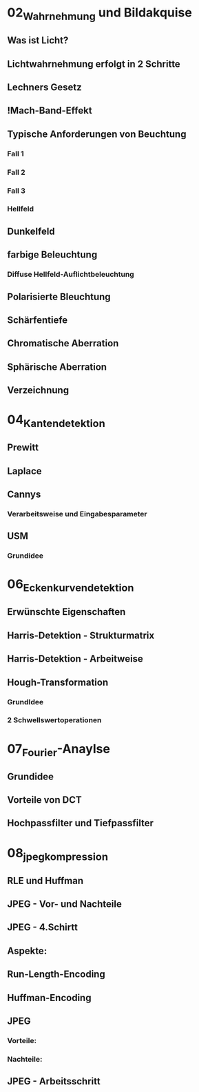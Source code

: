 * 02_Wahrnehmung und Bildakquise
** Was ist Licht?
** Lichtwahrnehmung erfolgt in 2 Schritte
** Lechners Gesetz
** !Mach-Band-Effekt
** Typische Anforderungen von Beuchtung
*** Fall 1
*** Fall 2
*** Fall 3
*** Hellfeld
** Dunkelfeld
** farbige Beleuchtung
*** Diffuse Hellfeld-Auflichtbeleuchtung
** Polarisierte Bleuchtung
** Schärfentiefe
** Chromatische Aberration
** Sphärische Aberration
** Verzeichnung
* 04_Kantendetektion
** Prewitt
** Laplace
** Cannys
*** Verarbeitsweise und Eingabesparameter
** USM
*** Grundidee
* 06_Eckenkurvendetektion
** Erwünschte Eigenschaften
** Harris-Detektion - Strukturmatrix
** Harris-Detektion - Arbeitweise
** Hough-Transformation
*** GrundIdee
*** 2 Schwellswertoperationen
* 07_Fourier-Anaylse
** Grundidee
** Vorteile von DCT
** Hochpassfilter und Tiefpassfilter
* 08_jpeg_kompression
** RLE und Huffman
** JPEG - Vor- und Nachteile
** JPEG - 4.Schirtt
** Aspekte:
** Run-Length-Encoding
** Huffman-Encoding

** JPEG
*** Vorteile:
*** Nachteile:

** JPEG - Arbeitsschritt


